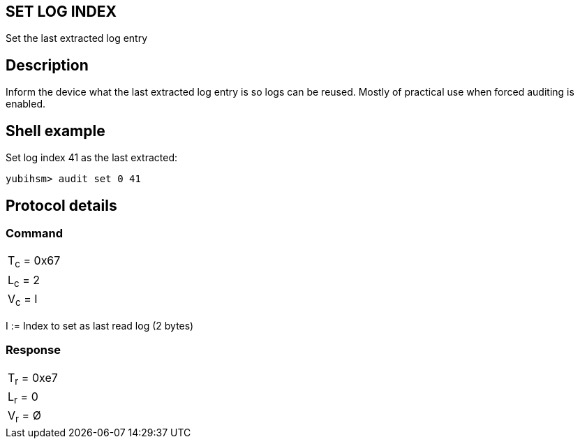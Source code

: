== SET LOG INDEX

Set the last extracted log entry

== Description

Inform the device what the last extracted log entry is so logs can be reused.
Mostly of practical use when forced auditing is enabled.

== Shell example

Set log index 41 as the last extracted:

  yubihsm> audit set 0 41

== Protocol details

=== Command

|===============
|T~c~ = 0x67
|L~c~ = 2
|V~c~ = I
|===============

I := Index to set as last read log (2 bytes)

=== Response

|===========
|T~r~ = 0xe7
|L~r~ = 0
|V~r~ = Ø
|===========
